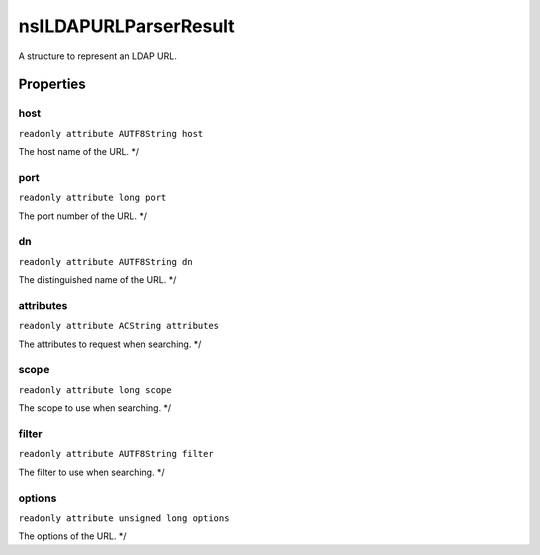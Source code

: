 ======================
nsILDAPURLParserResult
======================

A structure to represent an LDAP URL.

Properties
==========

host
----

``readonly attribute AUTF8String host``

The host name of the URL. */

port
----

``readonly attribute long port``

The port number of the URL. */

dn
--

``readonly attribute AUTF8String dn``

The distinguished name of the URL. */

attributes
----------

``readonly attribute ACString attributes``

The attributes to request when searching. */

scope
-----

``readonly attribute long scope``

The scope to use when searching. */

filter
------

``readonly attribute AUTF8String filter``

The filter to use when searching. */

options
-------

``readonly attribute unsigned long options``

The options of the URL. */
